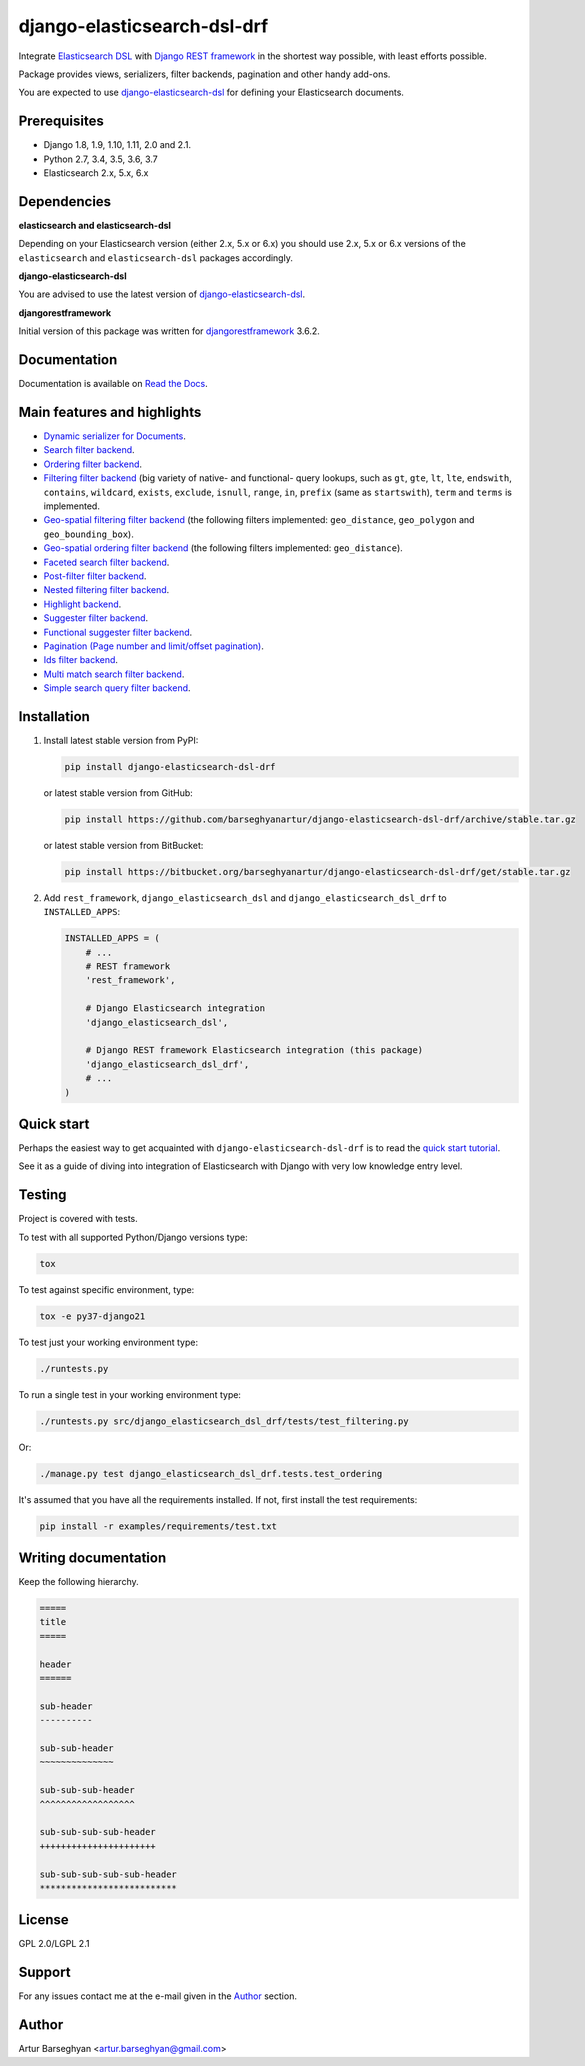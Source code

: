 ============================
django-elasticsearch-dsl-drf
============================
Integrate `Elasticsearch DSL
<https://pypi.python.org/pypi/elasticsearch-dsl>`_ with
`Django REST framework <https://pypi.python.org/pypi/djangorestframework>`_ in
the shortest way possible, with least efforts possible.

Package provides views, serializers, filter backends, pagination and other
handy add-ons.

You are expected to use `django-elasticsearch-dsl
<https://pypi.python.org/pypi/django-elasticsearch-dsl>`_ for defining your
Elasticsearch documents.

Prerequisites
=============

- Django 1.8, 1.9, 1.10, 1.11, 2.0 and 2.1.
- Python 2.7, 3.4, 3.5, 3.6, 3.7
- Elasticsearch 2.x, 5.x, 6.x

Dependencies
============

**elasticsearch and elasticsearch-dsl**

Depending on your Elasticsearch version (either 2.x, 5.x or 6.x) you should
use 2.x, 5.x or 6.x versions of the ``elasticsearch`` and ``elasticsearch-dsl``
packages accordingly.

**django-elasticsearch-dsl**

You are advised to use the latest version of `django-elasticsearch-dsl
<https://pypi.python.org/pypi/django-elasticsearch-dsl>`_.

**djangorestframework**

Initial version of this package was written for `djangorestframework
<https://pypi.python.org/pypi/djangorestframework>`_ 3.6.2.

Documentation
=============

Documentation is available on `Read the Docs
<http://django-elasticsearch-dsl-drf.readthedocs.io/>`_.

Main features and highlights
============================

- `Dynamic serializer for Documents <http://django-elasticsearch-dsl-drf.readthedocs.io/en/0.13.2/basic_usage_examples.html#sample-serializer>`_.
- `Search filter backend <http://django-elasticsearch-dsl-drf.readthedocs.io/en/0.13.2/advanced_usage_examples.html#search>`_.
- `Ordering filter backend <http://django-elasticsearch-dsl-drf.readthedocs.io/en/0.13.2/advanced_usage_examples.html#ordering>`_.
- `Filtering filter backend <http://django-elasticsearch-dsl-drf.readthedocs.io/en/0.13.2/advanced_usage_examples.html#filtering>`_ (big variety of
  native- and functional- query lookups, such as ``gt``, ``gte``, ``lt``,
  ``lte``, ``endswith``, ``contains``, ``wildcard``, ``exists``, ``exclude``,
  ``isnull``, ``range``, ``in``, ``prefix`` (same as ``startswith``), ``term``
  and ``terms`` is implemented.
- `Geo-spatial filtering filter backend <http://django-elasticsearch-dsl-drf.readthedocs.io/en/0.13.2/advanced_usage_examples.html#geo-spatial-features>`_ (the
  following filters implemented: ``geo_distance``, ``geo_polygon`` and
  ``geo_bounding_box``).
- `Geo-spatial ordering filter backend <http://django-elasticsearch-dsl-drf.readthedocs.io/en/0.13.2/advanced_usage_examples.html#geo-spatial-features>`_ (the
  following filters implemented: ``geo_distance``).
- `Faceted search filter backend <http://django-elasticsearch-dsl-drf.readthedocs.io/en/0.13.2/advanced_usage_examples.html#faceted-search>`_.
- `Post-filter filter backend <http://django-elasticsearch-dsl-drf.readthedocs.io/en/0.13.2/advanced_usage_examples.html#post-filter>`_.
- `Nested filtering filter backend <http://django-elasticsearch-dsl-drf.readthedocs.io/en/0.13.2/nested_fields_usage_examples.html#nested-filtering>`_.
- `Highlight backend <http://django-elasticsearch-dsl-drf.readthedocs.io/en/0.13.2/advanced_usage_examples.html#highlighting>`_.
- `Suggester filter backend <http://django-elasticsearch-dsl-drf.readthedocs.io/en/0.13.2/advanced_usage_examples.html#suggestions>`_.
- `Functional suggester filter backend <http://django-elasticsearch-dsl-drf.readthedocs.io/en/0.13.2/advanced_usage_examples.html#functional-suggestions>`_.
- `Pagination (Page number and limit/offset pagination) <http://django-elasticsearch-dsl-drf.readthedocs.io/en/0.13.2/advanced_usage_examples.html#pagination>`_.
- `Ids filter backend <http://django-elasticsearch-dsl-drf.readthedocs.io/en/0.13.2/advanced_usage_examples.html#ids-filter>`_.
- `Multi match search filter backend <http://django-elasticsearch-dsl-drf.readthedocs.io/en/0.13.2/search_backends.html#multi-match-search-filter-backend>`_.
- `Simple search query filter backend <http://django-elasticsearch-dsl-drf.readthedocs.io/en/0.13.2/search_backends.html#simple-query-string-filter-backend>`_.

Installation
============

(1) Install latest stable version from PyPI:

    .. code-block:: sh

        pip install django-elasticsearch-dsl-drf

    or latest stable version from GitHub:

    .. code-block:: sh

        pip install https://github.com/barseghyanartur/django-elasticsearch-dsl-drf/archive/stable.tar.gz

    or latest stable version from BitBucket:

    .. code-block:: sh

        pip install https://bitbucket.org/barseghyanartur/django-elasticsearch-dsl-drf/get/stable.tar.gz

(2) Add ``rest_framework``, ``django_elasticsearch_dsl`` and
    ``django_elasticsearch_dsl_drf`` to ``INSTALLED_APPS``:

    .. code-block:: python

        INSTALLED_APPS = (
            # ...
            # REST framework
            'rest_framework',

            # Django Elasticsearch integration
            'django_elasticsearch_dsl',

            # Django REST framework Elasticsearch integration (this package)
            'django_elasticsearch_dsl_drf',
            # ...
        )

Quick start
===========

Perhaps the easiest way to get acquainted with ``django-elasticsearch-dsl-drf``
is to read the `quick start tutorial <http://django-elasticsearch-dsl-drf.readthedocs.io/en/0.13.2/quick_start.html>`_.

See it as a guide of diving into integration of Elasticsearch with Django
with very low knowledge entry level.

Testing
=======

Project is covered with tests.

To test with all supported Python/Django versions type:

.. code-block:: sh

    tox

To test against specific environment, type:

.. code-block:: sh

    tox -e py37-django21

To test just your working environment type:

.. code-block:: sh

    ./runtests.py

To run a single test in your working environment type:

.. code-block:: sh

    ./runtests.py src/django_elasticsearch_dsl_drf/tests/test_filtering.py

Or:

.. code-block:: sh

    ./manage.py test django_elasticsearch_dsl_drf.tests.test_ordering

It's assumed that you have all the requirements installed. If not, first
install the test requirements:

.. code-block:: sh

    pip install -r examples/requirements/test.txt

Writing documentation
=====================

Keep the following hierarchy.

.. code-block:: text

    =====
    title
    =====

    header
    ======

    sub-header
    ----------

    sub-sub-header
    ~~~~~~~~~~~~~~

    sub-sub-sub-header
    ^^^^^^^^^^^^^^^^^^

    sub-sub-sub-sub-header
    ++++++++++++++++++++++

    sub-sub-sub-sub-sub-header
    **************************

License
=======

GPL 2.0/LGPL 2.1

Support
=======

For any issues contact me at the e-mail given in the `Author`_ section.

Author
======

Artur Barseghyan <artur.barseghyan@gmail.com>


